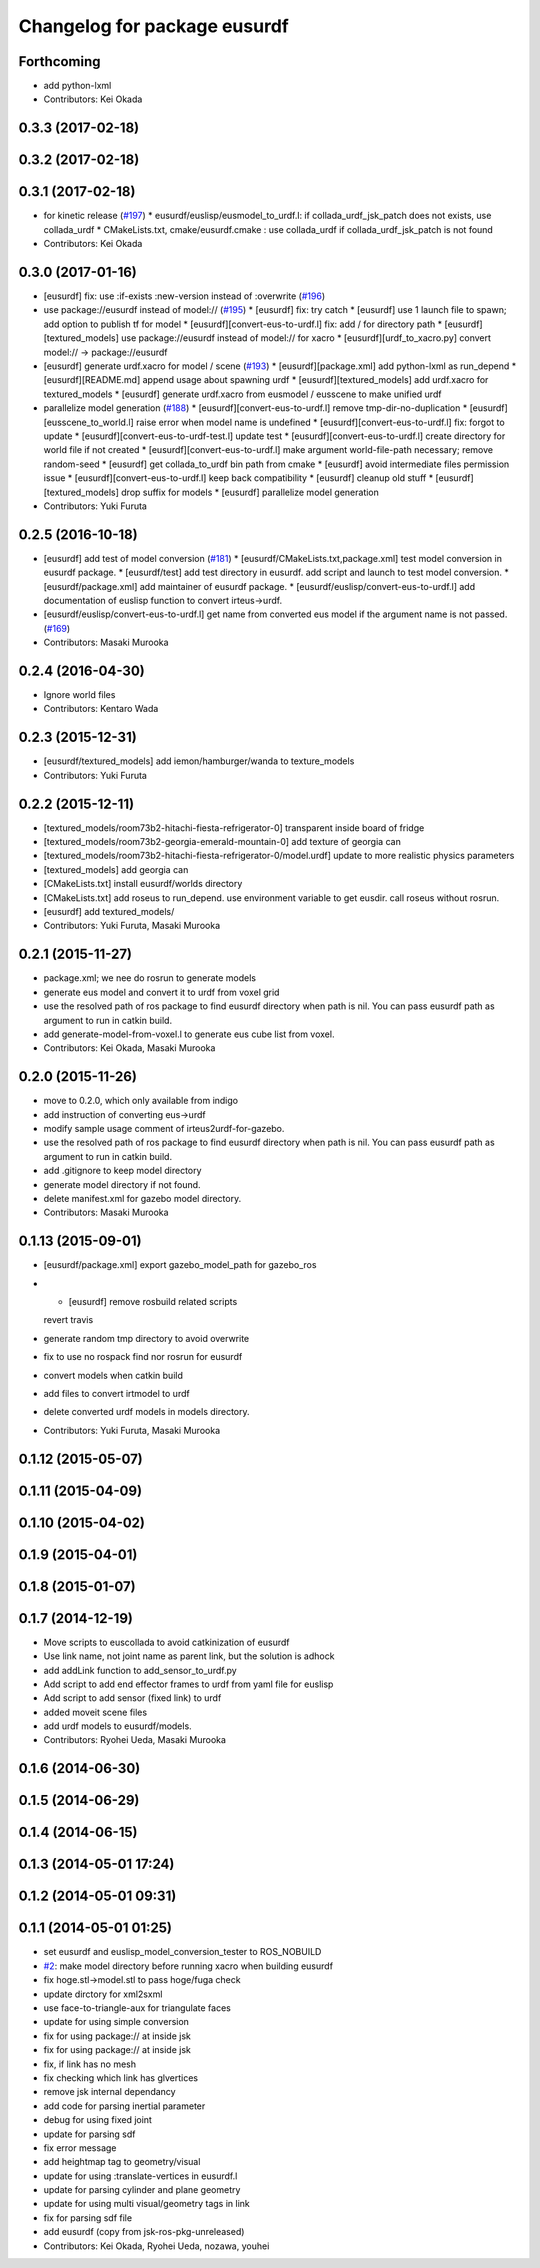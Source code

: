 ^^^^^^^^^^^^^^^^^^^^^^^^^^^^^
Changelog for package eusurdf
^^^^^^^^^^^^^^^^^^^^^^^^^^^^^

Forthcoming
-----------
* add python-lxml
* Contributors: Kei Okada

0.3.3 (2017-02-18)
------------------

0.3.2 (2017-02-18)
------------------

0.3.1 (2017-02-18)
------------------
* for kinetic release (`#197 <https://github.com/jsk-ros-pkg/jsk_model_tools/pull/197>`_)
  * eusurdf/euslisp/eusmodel_to_urdf.l: if collada_urdf_jsk_patch does not exists, use collada_urdf
  * CMakeLists.txt, cmake/eusurdf.cmake : use collada_urdf if collada_urdf_jsk_patch is not found
* Contributors: Kei Okada

0.3.0 (2017-01-16)
------------------
* [eusurdf] fix: use :if-exists :new-version instead of :overwrite  (`#196  <https://github.com/jsk-ros-pkg/jsk_model_tools/pull/196>`_)

* use package://eusurdf instead of model:// (`#195  <https://github.com/jsk-ros-pkg/jsk_model_tools/pull/195>`_)
  * [eusurdf] fix: try catch
  * [eusurdf] use 1 launch file to spawn; add option to publish tf for model
  * [eusurdf][convert-eus-to-urdf.l] fix: add / for directory path
  * [eusurdf][textured_models] use package://eusurdf instead of model:// for xacro
  * [eusurdf][urdf_to_xacro.py] convert model:// -> package://eusurdf

* [eusurdf] generate urdf.xacro for model / scene (`#193  <https://github.com/jsk-ros-pkg/jsk_model_tools/pull/193>`_)
  * [eusurdf][package.xml] add python-lxml as run_depend
  * [eusurdf][README.md] append usage about spawning urdf
  * [eusurdf][textured_models] add urdf.xacro for textured_models
  * [eusurdf] generate urdf.xacro from eusmodel / eusscene to make unified urdf

* parallelize model generation (`#188  <https://github.com/jsk-ros-pkg/jsk_model_tools/pull/188>`_)
  * [eusurdf][convert-eus-to-urdf.l] remove tmp-dir-no-duplication
  * [eusurdf][eusscene_to_world.l] raise error when model name is undefined
  * [eusurdf][convert-eus-to-urdf.l] fix: forgot to update
  * [eusurdf][convert-eus-to-urdf-test.l] update test
  * [eusurdf][convert-eus-to-urdf.l] create directory for world file if not created
  * [eusurdf][convert-eus-to-urdf.l] make argument world-file-path necessary; remove random-seed
  * [eusurdf] get collada_to_urdf bin path from cmake
  * [eusurdf] avoid intermediate files permission issue
  * [eusurdf][convert-eus-to-urdf.l] keep back compatibility
  * [eusurdf] cleanup old stuff
  * [eusurdf][textured_models] drop suffix for models
  * [eusurdf] parallelize model generation

* Contributors: Yuki Furuta

0.2.5 (2016-10-18)
------------------
* [eusurdf] add test of model conversion (`#181  <https://github.com/jsk-ros-pkg/jsk_model_tools/pull/181>`_)
  * [eusurdf/CMakeLists.txt,package.xml] test model conversion in eusurdf package.
  * [eusurdf/test] add test directory in eusurdf. add script and launch to test model conversion.
  * [eusurdf/package.xml] add maintainer of eusurdf package.
  * [eusurdf/euslisp/convert-eus-to-urdf.l] add documentation of euslisp function to convert irteus->urdf.

* [eusurdf/euslisp/convert-eus-to-urdf.l] get name from converted eus model if the argument name is not passed. (`#169  <https://github.com/jsk-ros-pkg/jsk_model_tools/pull/169>`_)

* Contributors: Masaki Murooka

0.2.4 (2016-04-30)
------------------
* Ignore world files
* Contributors: Kentaro Wada

0.2.3 (2015-12-31)
------------------
* [eusurdf/textured_models] add iemon/hamburger/wanda to texture_models
* Contributors: Yuki Furuta

0.2.2 (2015-12-11)
------------------
* [textured_models/room73b2-hitachi-fiesta-refrigerator-0] transparent inside board of fridge
* [textured_models/room73b2-georgia-emerald-mountain-0] add texture of georgia can
* [textured_models/room73b2-hitachi-fiesta-refrigerator-0/model.urdf] update to more realistic physics parameters
* [textured_models] add georgia can
* [CMakeLists.txt] install eusurdf/worlds directory
* [CMakeLists.txt] add roseus to run_depend. use environment variable to get eusdir. call roseus without rosrun.
* [eusurdf] add textured_models/
* Contributors: Yuki Furuta, Masaki Murooka

0.2.1 (2015-11-27)
------------------
* package.xml; we nee do rosrun to generate models
* generate eus model and convert it to urdf from voxel grid
* use the resolved path of ros package to find eusurdf directory when path is nil. You can pass eusurdf path as argument to run in catkin build.
* add generate-model-from-voxel.l to generate eus cube list from voxel.
* Contributors: Kei Okada, Masaki Murooka

0.2.0 (2015-11-26)
------------------
* move to 0.2.0, which only available from indigo

* add instruction of converting eus->urdf
* modify sample usage comment of irteus2urdf-for-gazebo.
* use the resolved path of ros package to find eusurdf directory when path is nil. You can pass eusurdf path as argument to run in catkin build.
* add .gitignore to keep model directory
* generate model directory if not found.
* delete manifest.xml for gazebo model directory.
* Contributors: Masaki Murooka

0.1.13 (2015-09-01)
-------------------
* [eusurdf/package.xml] export gazebo_model_path for gazebo_ros
* - [eusurdf] remove rosbuild related scripts
  revert travis
* generate random tmp directory to avoid overwrite
* fix to use no rospack find nor rosrun for eusurdf
* convert models when catkin build
* add files to convert irtmodel to urdf
* delete converted urdf models in models directory.
* Contributors: Yuki Furuta, Masaki Murooka

0.1.12 (2015-05-07)
-------------------

0.1.11 (2015-04-09)
-------------------

0.1.10 (2015-04-02)
-------------------

0.1.9 (2015-04-01)
------------------

0.1.8 (2015-01-07)
------------------

0.1.7 (2014-12-19)
------------------
* Move scripts to euscollada to avoid catkinization of eusurdf
* Use link name, not joint name as parent link, but the solution is adhock
* add addLink function to add_sensor_to_urdf.py
* Add script to add end effector frames to urdf from yaml file for euslisp
* Add script to add sensor (fixed link) to urdf
* added moveit scene files
* add urdf models to eusurdf/models.
* Contributors: Ryohei Ueda, Masaki Murooka

0.1.6 (2014-06-30)
------------------

0.1.5 (2014-06-29)
------------------

0.1.4 (2014-06-15)
------------------

0.1.3 (2014-05-01 17:24)
------------------------

0.1.2 (2014-05-01 09:31)
------------------------

0.1.1 (2014-05-01 01:25)
------------------------
* set eusurdf and euslisp_model_conversion_tester to ROS_NOBUILD
* `#2 <https://github.com/jsk-ros-pkg/jsk_model_tools/issues/2>`_: make model directory before running xacro when building eusurdf
* fix hoge.stl->model.stl to pass hoge/fuga check
* update dirctory for xml2sxml
* use face-to-triangle-aux for triangulate faces
* update for using simple conversion
* fix for using package:// at inside jsk
* fix for using package:// at inside jsk
* fix, if link has no mesh
* fix checking which link has glvertices
* remove jsk internal dependancy
* add code for parsing inertial parameter
* debug for using fixed joint
* update for parsing sdf
* fix error message
* add heightmap tag to geometry/visual
* update for using :translate-vertices in eusurdf.l
* update for parsing cylinder and plane geometry
* update for using multi visual/geometry tags in link
* fix for parsing sdf file
* add eusurdf (copy from jsk-ros-pkg-unreleased)
* Contributors: Kei Okada, Ryohei Ueda, nozawa, youhei
